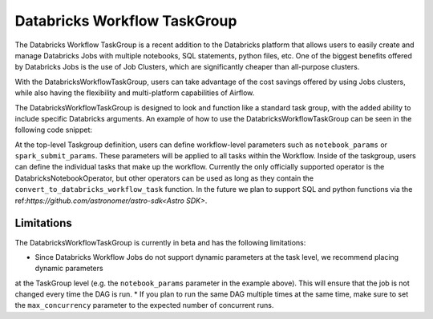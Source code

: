 Databricks Workflow TaskGroup
""""""""""""""""""""""""""""""""""""

The Databricks Workflow TaskGroup is a recent addition to the Databricks platform that allows users to easily create
and manage Databricks Jobs with multiple notebooks, SQL statements, python files, etc. One of the biggest benefits
offered by Databricks Jobs is the use of Job Clusters, which are significantly cheaper than all-purpose clusters.

With the DatabricksWorkflowTaskGroup, users can take advantage of the cost savings offered by using Jobs clusters,
while also having the flexibility and multi-platform capabilities of Airflow.

The DatabricksWorkflowTaskGroup is designed to look and function like a standard task group,
with the added ability to include specific Databricks arguments.
An example of how to use the DatabricksWorkflowTaskGroup can be seen in the following code snippet:

.. exampleinclude:: /../astronomer/providers/databricks/example_dags/example_databricks_workflow.py
    :language: python
    :dedent: 4
    :start-after: [START howto_databricks_workflow_notebook]
    :end-before: [END howto_databricks_workflow_notebook]

At the top-level Taskgroup definition, users can define workflow-level parameters such as ``notebook_params`` or
``spark_submit_params``. These parameters will be applied to all tasks within the Workflow. Inside of the taskgroup,
users can define the individual tasks that make up the workflow. Currently the only officially supported operator is the
DatabricksNotebookOperator, but other operators can be used as long as they contain the ``convert_to_databricks_workflow_task``
function. In the future we plan to support SQL and python functions via the ref:`https://github.com/astronomer/astro-sdk<Astro SDK>`.


Limitations
===========
The DatabricksWorkflowTaskGroup is currently in beta and has the following limitations:

* Since Databricks Workflow Jobs do not support dynamic parameters at the task level, we recommend placing dynamic parameters
at the TaskGroup level (e.g. the ``notebook_params`` parameter in the example above). This will ensure that the job is not changed every time
the DAG is run.
* If you plan to run the same DAG multiple times at the same time, make sure to set the ``max_concurrency`` parameter to the expected number of concurrent runs.
